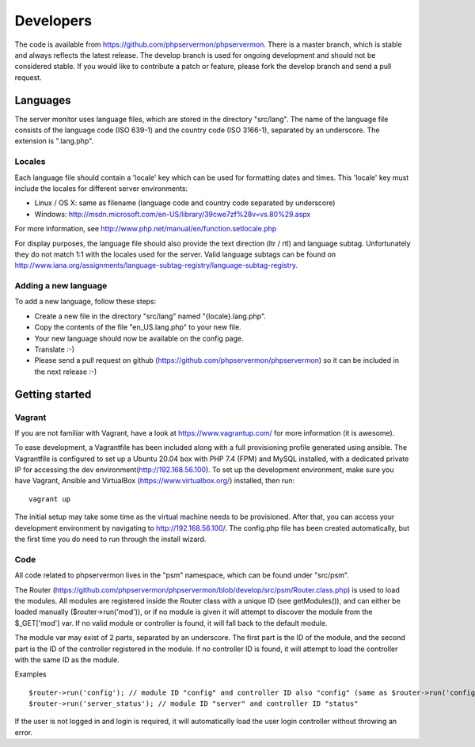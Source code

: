 .. _developers:

Developers
==========

The code is available from https://github.com/phpservermon/phpservermon.
There is a master branch, which is stable and always reflects the latest release.
The develop branch is used for ongoing development and should not be considered stable.
If you would like to contribute a patch or feature, please fork the develop branch and send a pull request.

Languages
+++++++++

The server monitor uses language files, which are stored in the directory "src/lang".
The name of the language file consists of the language code (ISO 639-1) and the country code (ISO 3166-1), separated by an underscore.
The extension is ".lang.php".

Locales
-------

Each language file should contain a 'locale' key which can be used for formatting dates and times. This 'locale' key must include the locales for different server environments:

* Linux / OS X: same as filename (language code and country code separated by underscore)
* Windows: http://msdn.microsoft.com/en-US/library/39cwe7zf%28v=vs.80%29.aspx

For more information, see http://www.php.net/manual/en/function.setlocale.php

For display purposes, the language file should also provide the text direction (ltr / rtl) and language subtag.
Unfortunately they do not match 1:1 with the locales used for the server.
Valid language subtags can be found on http://www.iana.org/assignments/language-subtag-registry/language-subtag-registry.

Adding a new language
---------------------

To add a new language, follow these steps:

* Create a new file in the directory "src/lang" named "{locale}.lang.php".
* Copy the contents of the file "en_US.lang.php" to your new file.
* Your new language should now be available on the config page.
* Translate :-)
* Please send a pull request on github (https://github.com/phpservermon/phpservermon) so it can be included in the next release :-)


Getting started
+++++++++++++++

Vagrant
-------

If you are not familiar with Vagrant, have a look at https://www.vagrantup.com/ for more information (it is awesome).


To ease development, a Vagrantfile has been included along with a full provisioning profile generated using ansible.
The Vagrantfile is configured to set up a Ubuntu 20.04 box with PHP 7.4 (FPM) and MySQL installed, with a dedicated private IP for accessing the dev environment(http://192.168.56.100).
To set up the development environment, make sure you have Vagrant, Ansible and VirtualBox (https://www.virtualbox.org/) installed, then run::

     vagrant up

The initial setup may take some time as the virtual machine needs to be provisioned.
After that, you can access your development environment by navigating to http://192.168.56.100/.
The config.php file has been created automatically, but the first time you do need to run through the install wizard.

Code
----

All code related to phpservermon lives in the "psm" namespace, which can be found under "src/psm".

The Router (https://github.com/phpservermon/phpservermon/blob/develop/src/psm/Router.class.php) is used to load the modules.
All modules are registered inside the Router class with a unique ID (see getModules()), and can either be loaded manually ($router->run('mod')), or if no module is given it will attempt to discover the module from the $_GET['mod'] var.
If no valid module or controller is found, it will fall back to the default module.

The module var may exist of 2 parts, separated by an underscore. The first part is the ID of the module, and the second part is the ID of the controller registered in the module.
If no controller ID is found, it will attempt to load the controller with the same ID as the module.

Examples ::

    $router->run('config'); // module ID "config" and controller ID also "config" (same as $router->run('config_config'))
    $router->run('server_status'); // module ID "server" and controller ID "status"

If the user is not logged in and login is required, it will automatically load the user login controller without throwing an error.